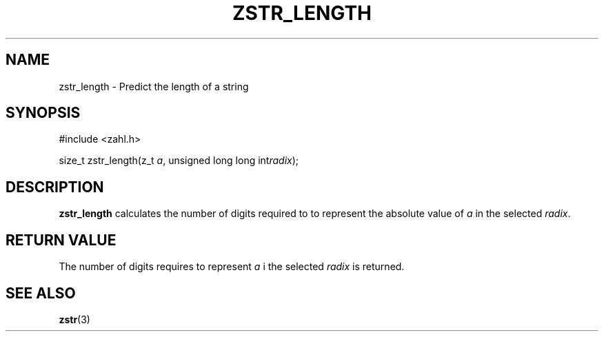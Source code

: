 .TH ZSTR_LENGTH 3 libzahl
.SH NAME
zstr_length - Predict the length of a string
.SH SYNOPSIS
.nf
#include <zahl.h>

size_t zstr_length(z_t \fIa\fP, unsigned long long int\fIradix\fP);
.fi
.SH DESCRIPTION
.B zstr_length
calculates the number of digits required to
to represent the absolute value of
.I a
in the selected
.IR radix .
.SH RETURN VALUE
The number of digits requires to represent
.I a
i the selected
.I radix
is returned.
.SH SEE ALSO
.BR zstr (3)
